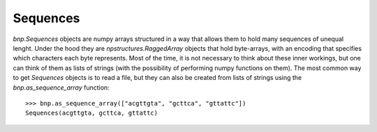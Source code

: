 .. _sequences:

==========
Sequences
==========

`bnp.Sequences` objects are numpy arrays structured in a way that allows them to hold many sequences of unequal lenght. Under the hood they are `npstructures.RaggedArray` objects that hold byte-arrays, with an encoding that specifies which characters each byte represents. Most of the time, it is not necessary to think about these inner workings, but one can think of them as lists of strings (with the possibility of performing numpy functions on them). The most common way to get `Sequences` objects is to read a file, but they can also be created from lists of strings using the `bnp.as_sequence_array` function::

    >>> bnp.as_sequence_array(["acgttgta", "gcttca", "gttattc"])
    Sequences(acgttgta, gcttca, gttattc)

